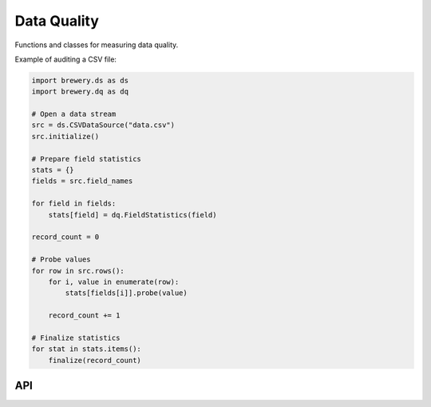 Data Quality
++++++++++++

Functions and classes for measuring data quality.

Example of auditing a CSV file:

.. code-block:: python

    import brewery.ds as ds
    import brewery.dq as dq

    # Open a data stream
    src = ds.CSVDataSource("data.csv")
    src.initialize()

    # Prepare field statistics
    stats = {}
    fields = src.field_names

    for field in fields:
        stats[field] = dq.FieldStatistics(field)

    record_count = 0

    # Probe values
    for row in src.rows():
        for i, value in enumerate(row):
            stats[fields[i]].probe(value)

        record_count += 1

    # Finalize statistics
    for stat in stats.items():
        finalize(record_count)

API
===

.. seealso::

    Module :mod:`brewery.dq`
        API Documentation for data quality
